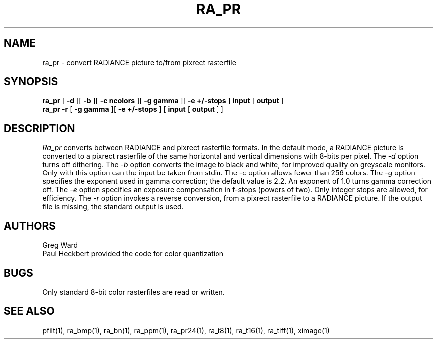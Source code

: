 .\" RCSid "$Id$"
.TH RA_PR 1 11/15/93 RADIANCE
.SH NAME
ra_pr - convert RADIANCE picture to/from pixrect rasterfile
.SH SYNOPSIS
.B ra_pr
[
.B \-d
][
.B \-b
][
.B "\-c ncolors"
][
.B "\-g gamma"
][
.B "\-e +/-stops"
]
.B input
[
.B output
]
.br
.B ra_pr
.B \-r
[
.B "\-g gamma"
][
.B "\-e +/-stops"
]
[
.B input
[
.B output
]
]
.SH DESCRIPTION
.I Ra_pr
converts between RADIANCE and pixrect rasterfile formats.
In the default mode, a RADIANCE picture is converted to a pixrect
rasterfile of the same horizontal and vertical dimensions with
8-bits per pixel.
The
.I \-d
option turns off dithering.
The
.I \-b
option converts the image to black and white, for improved quality
on greyscale monitors.
Only with this option can the input be taken from stdin.
The
.I \-c
option allows fewer than 256 colors.
The
.I \-g
option specifies the exponent used in gamma correction;
the default value is 2.2.
An exponent of 1.0 turns gamma correction off.
The
.I \-e
option specifies an exposure compensation in f-stops (powers of two).
Only integer stops are allowed, for efficiency.
The
.I \-r
option invokes a reverse conversion, from a pixrect rasterfile to
a RADIANCE picture.
If the output file is missing, the standard output is used.
.SH AUTHORS
Greg Ward
.br
Paul Heckbert provided the code for color quantization
.SH BUGS
Only standard 8-bit color rasterfiles are read or written.
.SH "SEE ALSO"
pfilt(1), ra_bmp(1), ra_bn(1), ra_ppm(1), ra_pr24(1), ra_t8(1), ra_t16(1),
ra_tiff(1), ximage(1)
